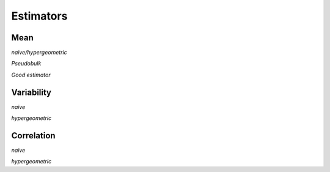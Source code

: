 Estimators
===============

Mean
---------------

*naive/hypergeometric*

*Pseudobulk*

*Good estimator*


Variability
---------------

*naive*

*hypergeometric*

Correlation
---------------

*naive*

*hypergeometric*